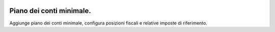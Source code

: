 .. image:: https://img.shields.io/badge/licence-AGPL--3-blue.svg
   :target: http://www.gnu.org/licenses/agpl-3.0-standalone.html
   :alt: License: AGPL-3

=========================
Piano dei conti minimale.
=========================

Aggiunge piano dei conti minimale, configura posizioni fiscali e relative imposte di riferimento.

